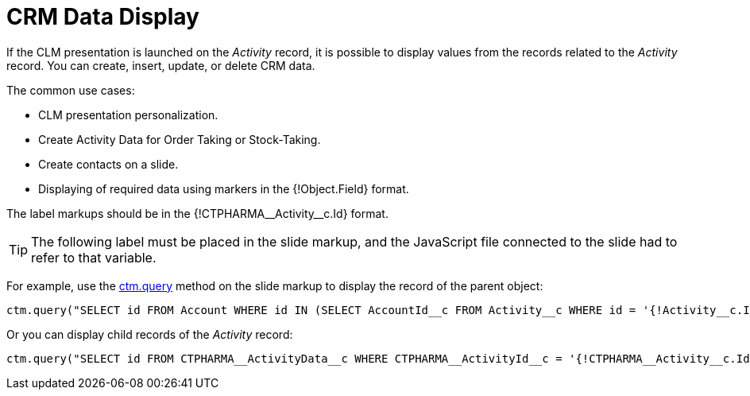 = CRM Data Display

If the CLM presentation is launched on the _Activity_ record, it is possible to display values from the records related to the _Activity_ record. You can create, insert, update, or delete CRM data.

The common use cases:

* CLM presentation personalization.
* Create [.object]#Activity Data# for [.object]#Order Taking# or [.object]#Stock-Taking#.
* Create contacts on a slide.
* Displaying of required data using markers in the [.apiobject]#{!Object.Field}# format.

The label markups should be in the [.apiobject]#{!CTPHARMA\__Activity__c.Id}# format.

TIP: The following label must be placed in the slide markup, and the JavaScript file connected to the slide had to refer to that variable.

For example, use the xref:ios/ct-presenter/js-bridge-api/methods-for-interaction-with-crm-data/ctm-query.adoc[ctm.query] method on the slide markup to display the record of the parent object:

[source,javascript]
----
ctm.query("SELECT id FROM Account WHERE id IN (SELECT AccountId__c FROM Activity__c WHERE id = '{!Activity__c.Id}'")
----

Or you can display child records of the _Activity_ record:

[source,javascript]
----
ctm.query("SELECT id FROM CTPHARMA__ActivityData__c WHERE CTPHARMA__ActivityId__c = '{!CTPHARMA__Activity__c.Id}'")
----
